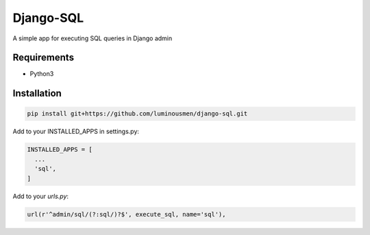 Django-SQL
====
A simple app for executing SQL queries in Django admin

============
Requirements
============

* Python3


============
Installation
============

.. code-block:: bash

    pip install git+https://github.com/luminousmen/django-sql.git


Add to your INSTALLED_APPS in settings.py:


.. code-block::

    INSTALLED_APPS = [
      ...
      'sql',
    ]


Add to your `urls.py`:


.. code-block::

    url(r'^admin/sql/(?:sql/)?$', execute_sql, name='sql'),

